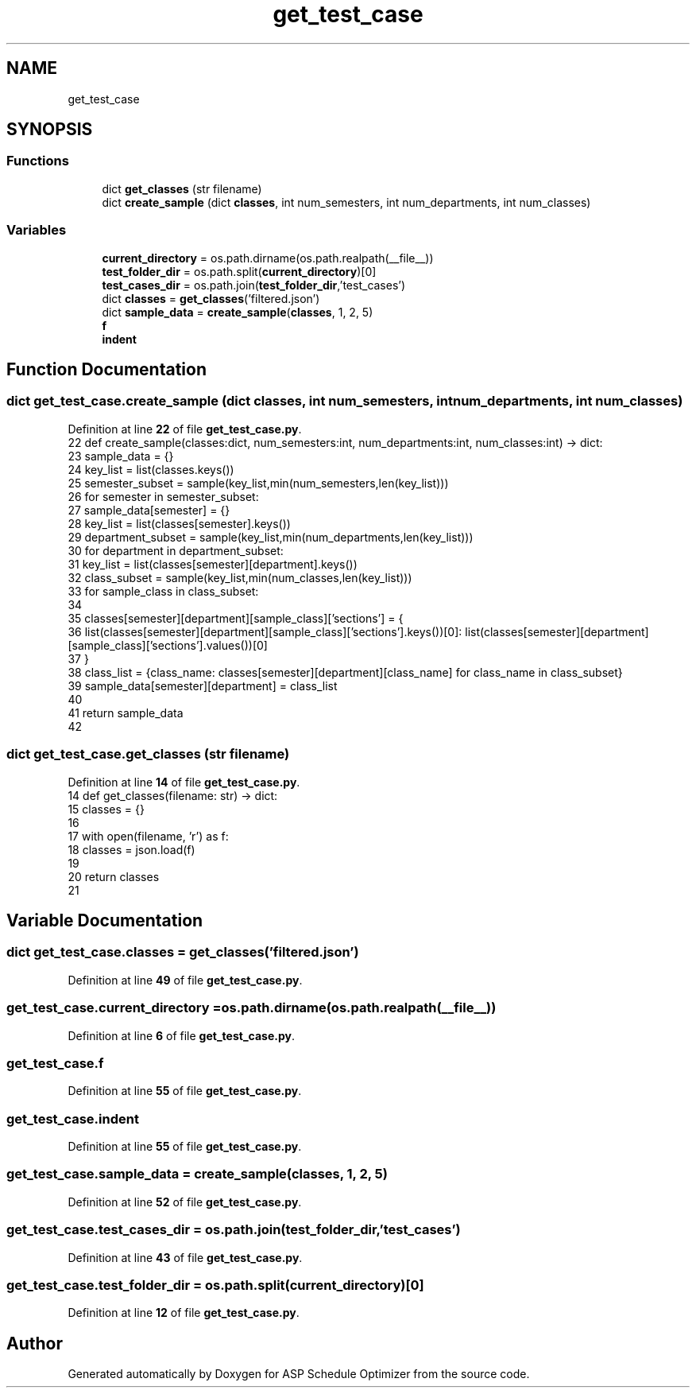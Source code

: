 .TH "get_test_case" 3 "Version 3" "ASP Schedule Optimizer" \" -*- nroff -*-
.ad l
.nh
.SH NAME
get_test_case
.SH SYNOPSIS
.br
.PP
.SS "Functions"

.in +1c
.ti -1c
.RI "dict \fBget_classes\fP (str filename)"
.br
.ti -1c
.RI "dict \fBcreate_sample\fP (dict \fBclasses\fP, int num_semesters, int num_departments, int num_classes)"
.br
.in -1c
.SS "Variables"

.in +1c
.ti -1c
.RI "\fBcurrent_directory\fP = os\&.path\&.dirname(os\&.path\&.realpath(__file__))"
.br
.ti -1c
.RI "\fBtest_folder_dir\fP = os\&.path\&.split(\fBcurrent_directory\fP)[0]"
.br
.ti -1c
.RI "\fBtest_cases_dir\fP = os\&.path\&.join(\fBtest_folder_dir\fP,'test_cases')"
.br
.ti -1c
.RI "dict \fBclasses\fP = \fBget_classes\fP('filtered\&.json')"
.br
.ti -1c
.RI "dict \fBsample_data\fP = \fBcreate_sample\fP(\fBclasses\fP, 1, 2, 5)"
.br
.ti -1c
.RI "\fBf\fP"
.br
.ti -1c
.RI "\fBindent\fP"
.br
.in -1c
.SH "Function Documentation"
.PP 
.SS " dict get_test_case\&.create_sample (dict classes, int num_semesters, int num_departments, int num_classes)"

.PP
Definition at line \fB22\fP of file \fBget_test_case\&.py\fP\&.
.nf
22 def create_sample(classes:dict, num_semesters:int, num_departments:int, num_classes:int) \-> dict:
23     sample_data = {}
24     key_list = list(classes\&.keys())
25     semester_subset = sample(key_list,min(num_semesters,len(key_list)))
26     for semester in semester_subset:
27         sample_data[semester] = {}
28         key_list = list(classes[semester]\&.keys())
29         department_subset = sample(key_list,min(num_departments,len(key_list)))
30         for department in department_subset:
31             key_list = list(classes[semester][department]\&.keys())
32             class_subset = sample(key_list,min(num_classes,len(key_list)))
33             for sample_class in class_subset:
34 
35                 classes[semester][department][sample_class]['sections'] = {
36                     list(classes[semester][department][sample_class]['sections']\&.keys())[0]: list(classes[semester][department][sample_class]['sections']\&.values())[0]
37                     }
38             class_list = {class_name: classes[semester][department][class_name] for class_name in class_subset}
39             sample_data[semester][department] = class_list
40             
41     return sample_data
42 
.PP
.fi

.SS " dict get_test_case\&.get_classes (str filename)"

.PP
Definition at line \fB14\fP of file \fBget_test_case\&.py\fP\&.
.nf
14 def get_classes(filename: str) \-> dict:
15     classes = {}
16 
17     with open(filename, 'r') as f:
18         classes = json\&.load(f)
19         
20     return classes
21 
.PP
.fi

.SH "Variable Documentation"
.PP 
.SS "dict get_test_case\&.classes = \fBget_classes\fP('filtered\&.json')"

.PP
Definition at line \fB49\fP of file \fBget_test_case\&.py\fP\&.
.SS "get_test_case\&.current_directory = os\&.path\&.dirname(os\&.path\&.realpath(__file__))"

.PP
Definition at line \fB6\fP of file \fBget_test_case\&.py\fP\&.
.SS "get_test_case\&.f"

.PP
Definition at line \fB55\fP of file \fBget_test_case\&.py\fP\&.
.SS "get_test_case\&.indent"

.PP
Definition at line \fB55\fP of file \fBget_test_case\&.py\fP\&.
.SS "get_test_case\&.sample_data = \fBcreate_sample\fP(\fBclasses\fP, 1, 2, 5)"

.PP
Definition at line \fB52\fP of file \fBget_test_case\&.py\fP\&.
.SS "get_test_case\&.test_cases_dir = os\&.path\&.join(\fBtest_folder_dir\fP,'test_cases')"

.PP
Definition at line \fB43\fP of file \fBget_test_case\&.py\fP\&.
.SS "get_test_case\&.test_folder_dir = os\&.path\&.split(\fBcurrent_directory\fP)[0]"

.PP
Definition at line \fB12\fP of file \fBget_test_case\&.py\fP\&.
.SH "Author"
.PP 
Generated automatically by Doxygen for ASP Schedule Optimizer from the source code\&.
